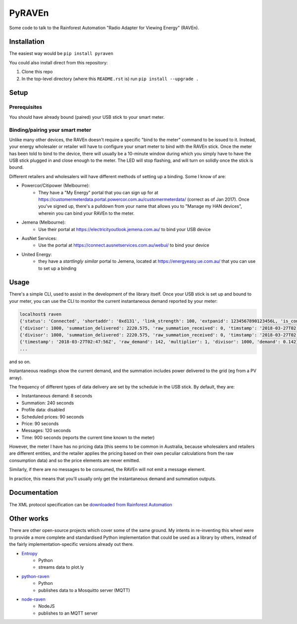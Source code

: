 PyRAVEn
=======

|travis-badge| |pypi-badge|

.. |travis-badge| image:: https://img.shields.io/travis/nonspecialist/pyraven.svg
   :target: https://travis-ci.org/nonspecialist/pyraven
   :alt: Travis build badge for pyraven

.. |pypi-badge| image:: https://img.shields.io/pypi/v/pyraven.svg
   :target: https://pipy.python.org/pypi/pyraven
   :alt: PyPI version badge

Some code to talk to the Rainforest Automation "Radio Adapter for Viewing
Energy" (RAVEn).

Installation
------------

The easiest way would be ``pip install pyraven``

You could also install direct from this repository:

#. Clone this repo
#. In the top-level directory (where this ``README.rst`` is) run
   ``pip install --upgrade .``

Setup
-----

Prerequisites
~~~~~~~~~~~~~

You should have already bound (paired) your USB stick to your smart meter.

Binding/pairing your smart meter
~~~~~~~~~~~~~~~~~~~~~~~~~~~~~~~~

Unlike many other devices, the RAVEn doesn't require a specific "bind
to the meter" command to be issued to it. Instead, your energy
wholesaler or retailer will have to configure your smart meter to bind
with the RAVEn stick. Once the meter has been told to bind to the
device, there will usually be a 10-minute window during which you
simply have to have the USB stick plugged in and close enough to the
meter. The LED will stop flashing, and will turn on solidly once the
stick is bound.

Different retailers and wholesalers will have different methods of
setting up a binding. Some I know of are:

* Powercor/Citipower (Melbourne):
    * They have a "My Energy" portal that you can sign up for at
      https://customermeterdata.portal.powercor.com.au/customermeterdata/
      (correct as of Jan 2017). Once you've signed up, there's a
      pulldown from your name that allows you to "Manage my HAN
      devices", wherein you can bind your RAVEn to the meter.
* Jemena (Melbourne):
    * Use their portal at https://electricityoutlook.jemena.com.au/ to
      bind your USB device
* AusNet Services:
    * Use the portal at https://connect.ausnetservices.com.au/webui/
      to bind your device
* United Energy:
    * they have a *startlingly similar* portal to Jemena, located at
      https://energyeasy.ue.com.au/ that you can use to set up a
      binding

Usage
-----

There's a simple CLI, used to assist in the development of the library
itself. Once your USB stick is set up and bound to your meter, you
can use the CLI to monitor the current instantaneous demand reported
by your meter:

.. code:: shell

    localhost$ raven
    {'status': 'Connected', 'shortaddr': '0xd131', 'link_strength': 100, 'extpanid': 1234567890123456L, 'is_connected': True, 'channel': 11, 'description': 'Successfully Joined'}
    {'divisor': 1000, 'summation_delivered': 2220.575, 'raw_summation_received': 0, 'timstamp': '2018-03-27T02:45:45Z', 'raw_summation_delivered': 2220575, 'multiplier': 1, 'summation_received': 0.0}
    {'divisor': 1000, 'summation_delivered': 2220.575, 'raw_summation_received': 0, 'timstamp': '2018-03-27T02:45:45Z', 'raw_summation_delivered': 2220575, 'multiplier': 1, 'summation_received': 0.0}
    {'timestamp': '2018-03-27T02:47:56Z', 'raw_demand': 142, 'multiplier': 1, 'divisor': 1000, 'demand': 0.142}
    ...

and so on.

Instantaneous readings show the current demand, and the summation
includes power delivered to the grid (eg from a PV array).

The frequency of different types of data delivery are set
by the schedule in the USB stick. By default, they are:

- Instantaneous demand: 8 seconds
- Summation: 240 seconds
- Profile data: disabled
- Scheduled prices: 90 seconds
- Price: 90 seconds
- Messages: 120 seconds
- Time: 900 seconds (reports the current time known to the meter)

However, the meter I have has no pricing data (this seems to be common
in Australia, because wholesalers and retailers are different
entities, and the retailer applies the pricing based on their own
peculiar calculations from the raw consumption data) and so the price
elements are never emitted.

Similarly, if there are no messages to be consumed, the RAVEn will not
emit a message element.

In practice, this means that you'll usually only get the instantaneous
demand and summation outputs.

Documentation
-------------

The XML protocol specification can be `downloaded from
Rainforest Automation <http://www.rainforestautomation.com/sites/default/files/download/rfa-z106/raven_xml_api_r127.pdf>`__

Other works
-----------

There are other open-source projects which cover some of the same
ground. My intents in re-inventing this wheel were to provide a more
complete and standardised Python implementation that could be used as a
library by others, instead of the fairly implementation-specific versions
already out there.

* `Entropy <https://github.com/phubbard/entropy>`__
    * Python
    * streams data to plot.ly
* `python-raven <https://github.com/frankp/python-raven>`__
    * Python
    * publishes data to a Mosquitto server (MQTT)
* `node-raven <https://github.com/stormboy/node-raven>`__
    * NodeJS
    * publishes to an MQTT server

